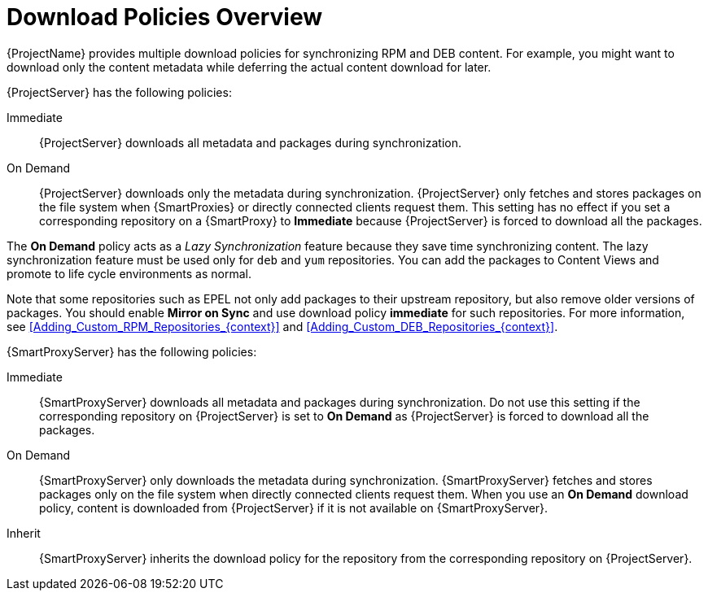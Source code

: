 [id="Download_Policies_Overview_{context}"]
= Download Policies Overview

ifdef::satellite[]
{ProjectName} provides multiple download policies for synchronizing RPM content.
endif::[]
ifndef::satellite[]
{ProjectName} provides multiple download policies for synchronizing RPM and DEB content.
endif::[]
For example, you might want to download only the content metadata while deferring the actual content download for later.

{ProjectServer} has the following policies:

Immediate::
{ProjectServer} downloads all metadata and packages during synchronization.

On Demand::
{ProjectServer} downloads only the metadata during synchronization.
{ProjectServer} only fetches and stores packages on the file system when {SmartProxies} or directly connected clients request them.
This setting has no effect if you set a corresponding repository on a {SmartProxy} to *Immediate* because {ProjectServer} is forced to download all the packages.

The *On Demand* policy acts as a _Lazy Synchronization_ feature because they save time synchronizing content.
ifdef::satellite[]
The lazy synchronization feature must be used only for `yum` repositories.
endif::[]
ifndef::satellite[]
The lazy synchronization feature must be used only for `deb` and `yum` repositories.
endif::[]
You can add the packages to Content Views and promote to life cycle environments as normal.

Note that some repositories such as EPEL not only add packages to their upstream repository, but also remove older versions of packages.
You should enable *Mirror on Sync* and use download policy *immediate* for such repositories.
ifdef::satellite[]
For more information, see xref:Adding_Custom_RPM_Repositories_{context}[].
endif::[]
ifndef::satellite[]
For more information, see xref:Adding_Custom_RPM_Repositories_{context}[] and xref:Adding_Custom_DEB_Repositories_{context}[].
endif::[]

{SmartProxyServer} has the following policies:

Immediate::
{SmartProxyServer} downloads all metadata and packages during synchronization.
Do not use this setting if the corresponding repository on {ProjectServer} is set to *On Demand* as {ProjectServer} is forced to download all the packages.

On Demand::
{SmartProxyServer} only downloads the metadata during synchronization.
{SmartProxyServer} fetches and stores packages only on the file system when directly connected clients request them.
When you use an *On Demand* download policy, content is downloaded from {ProjectServer} if it is not available on {SmartProxyServer}.

Inherit::
{SmartProxyServer} inherits the download policy for the repository from the corresponding repository on {ProjectServer}.
